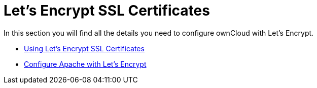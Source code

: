= Let's Encrypt SSL Certificates

In this section you will find all the details you need to configure ownCloud with Let’s Encrypt.

* xref:installation/letsencrypt/using_letsencrypt.adoc[Using Let’s Encrypt SSL Certificates]
* xref:installation/letsencrypt/apache.adoc[Configure Apache with Let's Encrypt]